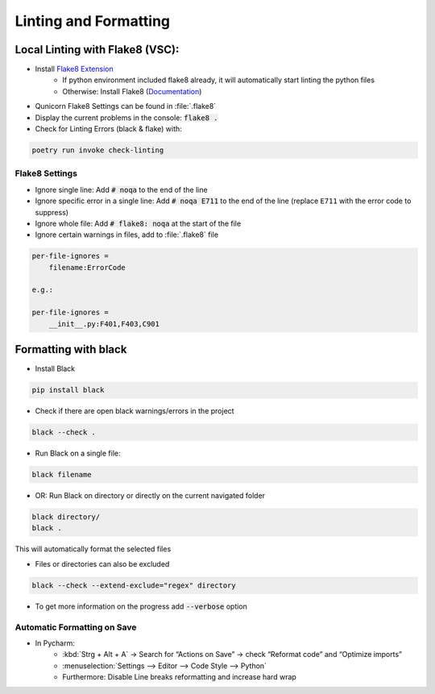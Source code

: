 Linting and Formatting
=======================

Local Linting with Flake8 (VSC):
################################

* Install `Flake8 Extension <https://marketplace.visualstudio.com/items?itemName=ms-python.flake8>`_
    * If python environment included flake8 already, it will automatically start linting the python files
    * Otherwise: Install Flake8 (`Documentation <https://flake8.pycqa.org/en/latest/>`_)
* Qunicorn Flake8 Settings can be found in :file:`.flake8`
* Display the current problems in the console: :code:`flake8 .`
* Check for Linting Errors (black & flake) with:

.. code-block:: bash

    poetry run invoke check-linting

Flake8 Settings
****************

* Ignore single line: Add :code:`# noqa` to the end of the line

* Ignore specific error in a single line: Add :code:`# noqa E711` to the end of the line (replace ``E711`` with the error code to suppress)

* Ignore whole file: Add :code:`# flake8: noqa` at the start of the file

* Ignore certain warnings in files, add to :file:`.flake8` file

.. code-block:: bash

    per-file-ignores =
        filename:ErrorCode

    e.g.:

    per-file-ignores =
        __init__.py:F401,F403,C901

Formatting with black
################################

* Install Black

.. code-block:: bash

    pip install black

* Check if there are open black warnings/errors in the project

.. code-block:: bash

    black --check .

* Run Black on a single file:

.. code-block:: bash

    black filename

* OR: Run Black on directory or directly on the current navigated folder

.. code-block:: bash

    black directory/
    black .

This will automatically format the selected files

* Files or directories can also be excluded

.. code-block:: bash

    black --check --extend-exclude="regex" directory

* To get more information on the progress add :code:`--verbose` option

Automatic Formatting on Save
*****************************

* In Pycharm:
    * :kbd:`Strg + Alt + A` → Search for “Actions on Save” → check “Reformat code” and “Optimize imports”
    * :menuselection:`Settings --> Editor --> Code Style --> Python`
    * Furthermore: Disable Line breaks reformatting and increase hard wrap
